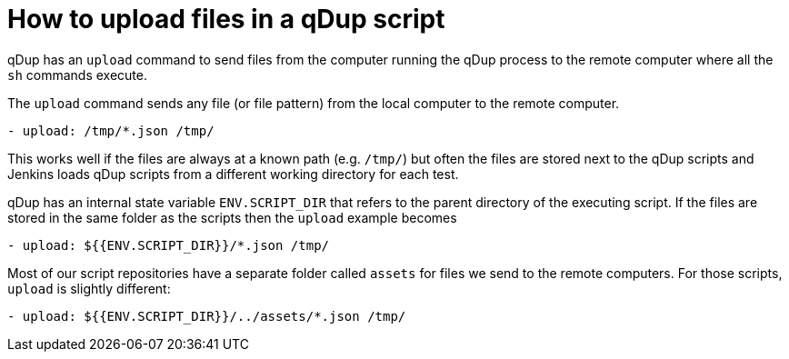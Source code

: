 = How to upload files in a qDup script

qDup has an `upload` command to send files from the computer running the qDup process to the remote computer where all the `sh` commands execute.

The `upload` command sends any file (or file pattern) from the local computer to the remote computer.

```yaml
- upload: /tmp/*.json /tmp/
```

This works well if the files are always at a known path (e.g. `/tmp/`) but often the files are stored next to the qDup scripts and Jenkins loads qDup scripts from a different working directory for each test.

qDup has an internal state variable `ENV.SCRIPT_DIR` that refers to the parent directory of the executing script.
If the files are stored in the same folder as the scripts then the `upload` example becomes

```yaml
- upload: ${{ENV.SCRIPT_DIR}}/*.json /tmp/
```

Most of our script repositories have a separate folder called `assets` for files we send to the remote computers. For those scripts, `upload` is slightly different:

```yaml
- upload: ${{ENV.SCRIPT_DIR}}/../assets/*.json /tmp/
```
